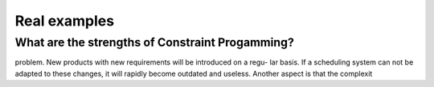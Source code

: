 Real examples
-------------

What are the strengths of Constraint Progamming?
^^^^^^^^^^^^^^^^^^^^^^^^^^^^^^^^^^^^^^^^^^^^^^^^^

..  only:: draft

    Problems are rapidly evolving. For example, in a factory, new machines 
    with unforeseen characteristics may be added. A product developped with some regulations in mind 
    can be deployed in other regions were the regulations are different. 
    
    
    
    , which can completely change the form of the production scheduling
problem. New products with new requirements will be introduced on a regu-
lar basis. If a scheduling system can not be adapted to these changes, it will
rapidly become outdated and useless.
Another aspect is that the complexit


..  raw:: html
    
    <br><br><br><br><br><br><br><br><br><br><br><br><br><br><br><br><br><br><br><br><br><br><br><br><br><br><br>
    <br><br><br><br><br><br><br><br><br><br><br><br><br><br><br><br><br><br><br><br><br><br><br><br><br><br><br>

